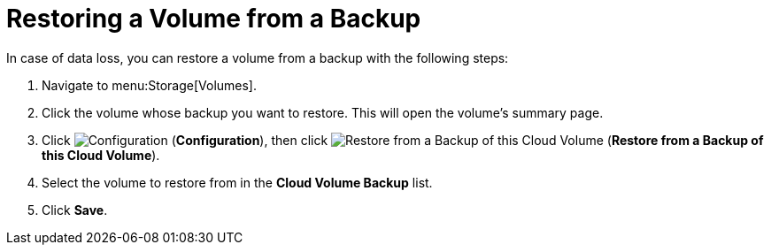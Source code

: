 [[restoring_from_a_cinder_backup]]
= Restoring a Volume from a Backup 

In case of data loss, you can restore a volume from a backup with the following steps:

. Navigate to menu:Storage[Volumes].
. Click the volume whose backup you want to restore. This will open the volume's summary page.
. Click  image:1847.png[Configuration] (*Configuration*), then click image:volume-icon.png[Restore from a Backup of this Cloud Volume] (*Restore from a Backup of this Cloud Volume*). 
. Select the volume to restore from in the *Cloud Volume Backup* list.
. Click *Save*.


